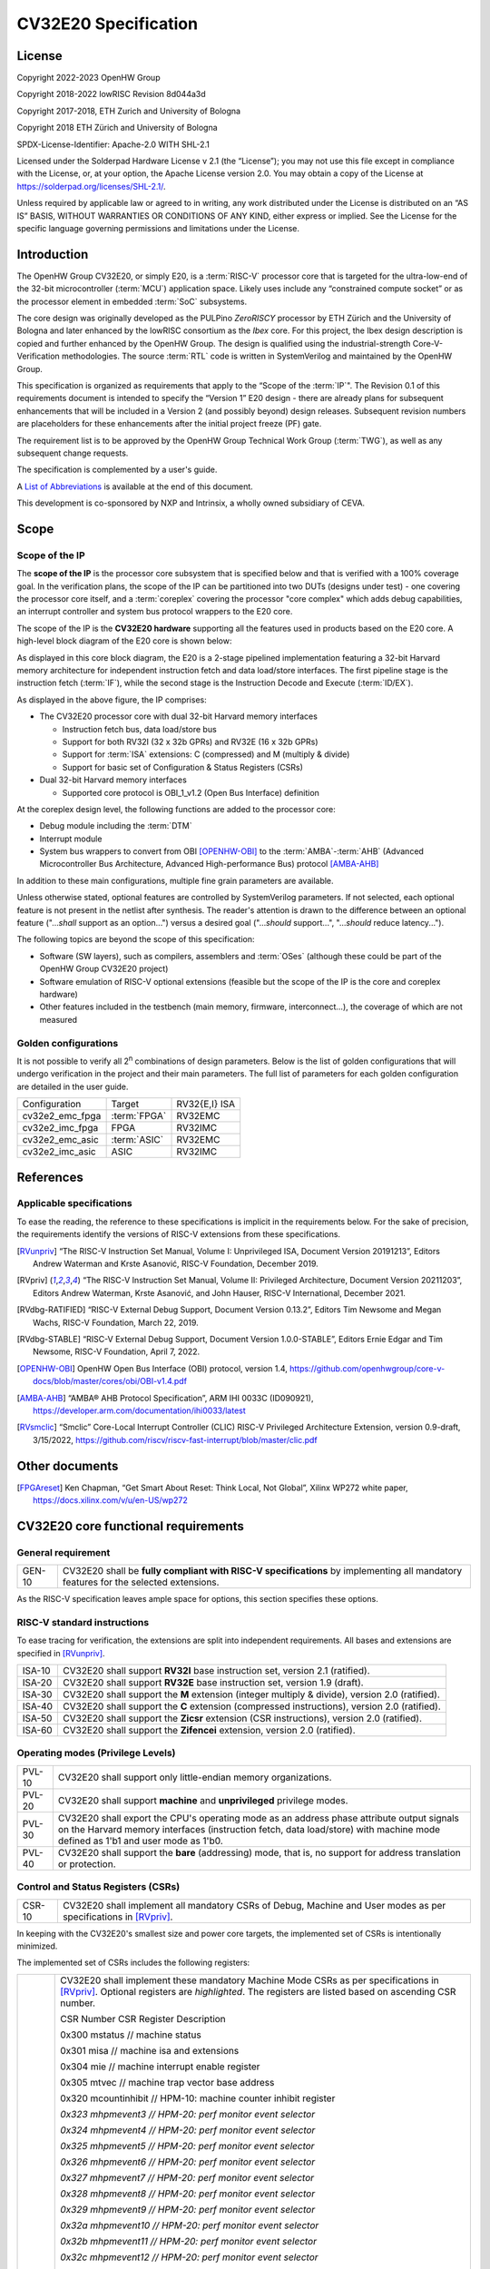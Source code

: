 =====================
CV32E20 Specification
=====================

License
=======

Copyright 2022-2023 OpenHW Group

Copyright 2018-2022 lowRISC Revision 8d044a3d

Copyright 2017-2018, ETH Zurich and University of Bologna

Copyright 2018 ETH Zürich and University of Bologna

SPDX-License-Identifier: Apache-2.0 WITH SHL-2.1

Licensed under the Solderpad Hardware License v 2.1 (the “License”); you
may not use this file except in compliance with the License, or, at your
option, the Apache License version 2.0. You may obtain a copy of the
License at https://solderpad.org/licenses/SHL-2.1/.

Unless required by applicable law or agreed to in writing, any work
distributed under the License is distributed on an “AS IS” BASIS,
WITHOUT WARRANTIES OR CONDITIONS OF ANY KIND, either express or implied.
See the License for the specific language governing permissions and
limitations under the License.

Introduction
============

The OpenHW Group CV32E20, or simply E20, is a :term:`RISC-V` processor core that
is targeted for the ultra-low-end of the 32-bit microcontroller (:term:`MCU`)
application space. Likely uses include any “constrained compute socket”
or as the processor element in embedded :term:`SoC` subsystems.

The core design was originally developed as the PULPino *ZeroRISCY*
processor by ETH Zürich and the University of Bologna and later enhanced
by the lowRISC consortium as the *Ibex* core. For this project, the Ibex
design description is copied and further enhanced by the OpenHW Group.
The design is qualified using the industrial-strength
Core-V-Verification methodologies. The source :term:`RTL` code is written in
SystemVerilog and maintained by the OpenHW Group.

This specification is organized as requirements that apply to the “Scope
of the :term:`IP`". The Revision 0.1 of this requirements document is intended
to specify the “Version 1” E20 design - there are already plans for
subsequent enhancements that will be included in a Version 2 (and
possibly beyond) design releases. Subsequent revision numbers are
placeholders for these enhancements after the initial project freeze
(PF) gate.

The requirement list is to be approved by the OpenHW Group Technical
Work Group (:term:`TWG`), as well as any subsequent change requests.

The specification is complemented by a user's guide.

A `List of Abbreviations`_ is available at the end of this document.

This development is co-sponsored by NXP and Intrinsix, a wholly owned
subsidiary of CEVA.

Scope
=====

Scope of the IP
---------------

The **scope of the IP** is the processor core subsystem that is
specified below and that is verified with a 100% coverage goal. In the
verification plans, the scope of the IP can be partitioned into two DUTs
(designs under test) - one covering the processor core itself, and a
:term:`coreplex` covering the processor "core complex" which adds
debug capabilities, an interrupt controller and system bus protocol
wrappers to the E20 core.

The scope of the IP is the **CV32E20 hardware** supporting all the
features used in products based on the E20 core. A high-level block
diagram of the E20 core is shown below:

.. image:: ../03_reference/images/blockdiagram.svg
  :alt: CV32E20 Blockdiagram

As displayed in this core block diagram, the E20 is a 2-stage pipelined
implementation featuring a 32-bit Harvard memory architecture for
independent instruction fetch and data load/store interfaces. The first
pipeline stage is the instruction fetch (:term:`IF`), while the second stage is
the Instruction Decode and Execute (:term:`ID/EX`).

As displayed in the above figure, the IP comprises:

-  The CV32E20 processor core with dual 32-bit Harvard memory interfaces

   -  Instruction fetch bus, data load/store bus

   -  Support for both RV32I (32 x 32b GPRs) and RV32E (16 x 32b GPRs)

   -  Support for :term:`ISA` extensions: C (compressed) and M (multiply &
      divide)

   -  Support for basic set of Configuration & Status Registers (CSRs)

-  Dual 32-bit Harvard memory interfaces

   -  Supported core protocol is OBI_1_v1.2 (Open Bus Interface)
      definition

At the coreplex design level, the following functions are added to the
processor core:

-  Debug module including the :term:`DTM`

-  Interrupt module

-  System bus wrappers to convert from OBI [OPENHW-OBI]_ to the
   :term:`AMBA`-:term:`AHB` (Advanced Microcontroller Bus Architecture, Advanced
   High-performance Bus) protocol [AMBA-AHB]_

In addition to these main configurations, multiple fine grain parameters
are available.

Unless otherwise stated, optional features are controlled by
SystemVerilog parameters. If not selected, each optional feature is not
present in the netlist after synthesis. The reader's attention is drawn
to the difference between an optional feature ("...\ *shall* support as
an option...") versus a desired goal ("...\ *should* support...",
"...\ *should* reduce latency...").

The following topics are beyond the scope of this specification:

-  Software (SW layers), such as compilers, assemblers and :term:`OSes`
   (although these could be part of the OpenHW Group CV32E20 project)

-  Software emulation of RISC-V optional extensions (feasible but the
   scope of the IP is the core and coreplex hardware)

-  Other features included in the testbench (main memory, firmware,
   interconnect…), the coverage of which are not measured

Golden configurations
---------------------

It is not possible to verify all 2\ :sup:`n` combinations of design
parameters. Below is the list of golden configurations that will undergo
verification in the project and their main parameters. The full list of
parameters for each golden configuration are detailed in the user guide.

+----------------------------+-----------------+----------------------+
| Configuration              | Target          | RV32{E,I} ISA        |
+----------------------------+-----------------+----------------------+
| cv32e2_emc_fpga            | :term:`FPGA`    | RV32EMC              |
+----------------------------+-----------------+----------------------+
| cv32e2_imc_fpga            | FPGA            | RV32IMC              |
+----------------------------+-----------------+----------------------+
| cv32e2_emc_asic            | :term:`ASIC`    | RV32EMC              |
+----------------------------+-----------------+----------------------+
| cv32e2_imc_asic            | ASIC            | RV32IMC              |
+----------------------------+-----------------+----------------------+

References
==========

Applicable specifications
-------------------------

To ease the reading, the reference to these specifications is implicit
in the requirements below. For the sake of precision, the requirements
identify the versions of RISC-V extensions from these specifications.

.. [RVunpriv] “The RISC-V Instruction Set Manual, Volume I: Unprivileged ISA,
   Document Version 20191213”, Editors Andrew Waterman and Krste Asanović,
   RISC-V Foundation, December 2019.

.. [RVpriv] “The RISC-V Instruction Set Manual, Volume II: Privileged
   Architecture, Document Version 20211203”, Editors Andrew Waterman,
   Krste Asanović, and John Hauser, RISC-V International, December 2021.

.. [RVdbg-RATIFIED] “RISC-V External Debug Support, Document Version
   0.13.2”, Editors Tim Newsome and Megan Wachs, RISC-V Foundation, March
   22, 2019.

.. [RVdbg-STABLE] “RISC-V External Debug Support, Document Version
   1.0.0-STABLE”, Editors Ernie Edgar and Tim Newsome, RISC-V Foundation,
   April 7, 2022.

.. [OPENHW-OBI] OpenHW Open Bus Interface (OBI) protocol, version 1.4,
   https://github.com/openhwgroup/core-v-docs/blob/master/cores/obi/OBI-v1.4.pdf

.. [AMBA-AHB] “AMBA® AHB Protocol Specification”, ARM IHI 0033C (ID090921),
   https://developer.arm.com/documentation/ihi0033/latest

.. [RVsmclic] “Smclic” Core-Local Interrupt Controller (CLIC) RISC-V
   Privileged Architecture Extension, version 0.9-draft, 3/15/2022,
   https://github.com/riscv/riscv-fast-interrupt/blob/master/clic.pdf

Other documents
===============

.. [FPGAreset] Ken Chapman, “Get Smart About Reset: Think Local, Not
   Global”, Xilinx WP272 white paper, https://docs.xilinx.com/v/u/en-US/wp272

CV32E20 core functional requirements
====================================

General requirement
-------------------

+--------+--------------------------------------------------------------+
| GEN-10 | CV32E20 shall be **fully compliant with RISC-V               |
|        | specifications** by implementing all mandatory features for  |
|        | the selected extensions.                                     |
+--------+--------------------------------------------------------------+

As the RISC-V specification leaves ample space for options, this section
specifies these options.

RISC-V standard instructions
----------------------------

To ease tracing for verification, the extensions are split into
independent requirements. All bases and extensions are specified in 
[RVunpriv]_.

+--------+---------------------------------------------------------------+
| ISA-10 | CV32E20 shall support **RV32I** base instruction set, version |
|        | 2.1 (ratified).                                               |
+--------+---------------------------------------------------------------+
| ISA-20 | CV32E20 shall support **RV32E** base instruction set, version |
|        | 1.9 (draft).                                                  |
+--------+---------------------------------------------------------------+
| ISA-30 | CV32E20 shall support the **M** extension (integer multiply & |
|        | divide), version 2.0 (ratified).                              |
+--------+---------------------------------------------------------------+
| ISA-40 | CV32E20 shall support the **C** extension (compressed         |
|        | instructions), version 2.0 (ratified).                        |
+--------+---------------------------------------------------------------+
| ISA-50 | CV32E20 shall support the **Zicsr** extension (CSR            |
|        | instructions), version 2.0 (ratified).                        |
+--------+---------------------------------------------------------------+
| ISA-60 | CV32E20 shall support the **Zifencei** extension, version 2.0 |
|        | (ratified).                                                   |
+--------+---------------------------------------------------------------+

Operating modes (Privilege Levels)
----------------------------------

+--------+--------------------------------------------------------------+
| PVL-10 | CV32E20 shall support only little-endian memory              |
|        | organizations.                                               |
+--------+--------------------------------------------------------------+
| PVL-20 | CV32E20 shall support **machine** and **unprivileged**       |
|        | privilege modes.                                             |
+--------+--------------------------------------------------------------+
| PVL-30 | CV32E20 shall export the CPU's operating mode as an address  |
|        | phase attribute output signals on the Harvard memory         |
|        | interfaces (instruction fetch, data load/store) with machine |
|        | mode defined as 1'b1 and user mode as 1'b0.                  |
+--------+--------------------------------------------------------------+
| PVL-40 | CV32E20 shall support the **bare** (addressing) mode, that   |
|        | is, no support for address translation or protection.        |
+--------+--------------------------------------------------------------+

Control and Status Registers (CSRs)
-----------------------------------

+--------+--------------------------------------------------------------+
| CSR-10 | CV32E20 shall implement all mandatory CSRs of Debug, Machine |
|        | and User modes as per specifications in [RVpriv]_.           |
+--------+--------------------------------------------------------------+

In keeping with the CV32E20's smallest size and power core targets, the
implemented set of CSRs is intentionally minimized.

The implemented set of CSRs includes the following registers:

+--------+--------------------------------------------------------------+
| CSR-20 | CV32E20 shall implement these mandatory Machine Mode CSRs as |
|        | per specifications in [RVpriv]_. Optional registers are      |
|        | *highlighted*. The registers are listed based on ascending   |
|        | CSR number.                                                  |
|        |                                                              |
|        | CSR Number CSR Register Description                          |
|        |                                                              |
|        | 0x300 mstatus // machine status                              |
|        |                                                              |
|        | 0x301 misa // machine isa and extensions                     |
|        |                                                              |
|        | 0x304 mie // machine interrupt enable register               |
|        |                                                              |
|        | 0x305 mtvec // machine trap vector base address              |
|        |                                                              |
|        | 0x320 mcountinhibit // HPM-10: machine counter inhibit       |
|        | register                                                     |
|        |                                                              |
|        | *0x323 mhpmevent3 // HPM-20: perf monitor event selector*    |
|        |                                                              |
|        | *0x324 mhpmevent4 // HPM-20: perf monitor event selector*    |
|        |                                                              |
|        | *0x325 mhpmevent5 // HPM-20: perf monitor event selector*    |
|        |                                                              |
|        | *0x326 mhpmevent6 // HPM-20: perf monitor event selector*    |
|        |                                                              |
|        | *0x327 mhpmevent7 // HPM-20: perf monitor event selector*    |
|        |                                                              |
|        | *0x328 mhpmevent8 // HPM-20: perf monitor event selector*    |
|        |                                                              |
|        | *0x329 mhpmevent9 // HPM-20: perf monitor event selector*    |
|        |                                                              |
|        | *0x32a mhpmevent10 // HPM-20: perf monitor event selector*   |
|        |                                                              |
|        | *0x32b mhpmevent11 // HPM-20: perf monitor event selector*   |
|        |                                                              |
|        | *0x32c mhpmevent12 // HPM-20: perf monitor event selector*   |
|        |                                                              |
|        | 0x340 mscratch // machine scratch register                   |
|        |                                                              |
|        | 0x341 mepc // machine exception program counter              |
|        |                                                              |
|        | 0x342 mcause // machine cause register                       |
|        |                                                              |
|        | 0x343 mtval // machine trap value register                   |
|        |                                                              |
|        | 0x344 mip // machine interrupt pending register              |
|        |                                                              |
|        | 0x7a0 tselect // trigger select register                     |
|        |                                                              |
|        | 0x7a1 tdata1 // trigger data register 1                      |
|        |                                                              |
|        | 0x7a2 tdata2 // trigger data register 2                      |
|        |                                                              |
|        | 0x7a3 tdata3 // trigger data register 3                      |
|        |                                                              |
|        | 0x7a8 mcontext // machine context register                   |
|        |                                                              |
|        | 0x7aa scontext // supervisor context register                |
|        |                                                              |
|        | 0x7b0 dcsr // debug control and status register              |
|        |                                                              |
|        | 0x7b1 dpc // debug pc register                               |
|        |                                                              |
|        | 0x7b2 dscratch0 // debug scratch register 0                  |
|        |                                                              |
|        | 0x7b3 dscratch1 // debug scratch register 2                  |
|        |                                                              |
|        | 0x7c0 cpuctrl // cpu control register                        |
|        |                                                              |
|        | 0xb00 mcycle // HPM-10: machine cycle counter                |
|        |                                                              |
|        | 0xb02 minstret // HPM-10: machine insts retired counter      |
|        |                                                              |
|        | *0xb03 mpmcounter3 // HPM-10: number of load/store cycles*   |
|        |                                                              |
|        | *0xb04 mpmcounter4 // HPM-10: number of inst fetch cycles*   |
|        |                                                              |
|        | *0xb05 mpmcounter5 // HPM-10: number of load cycles*         |
|        |                                                              |
|        | *0xb06 mpmcounter6 // HPM-10: number of store cycles*        |
|        |                                                              |
|        | *0xb07 mpmcounter7 // HPM-10: number of jump cycles*         |
|        |                                                              |
|        | *0xb08 mpmcounter8 // HPM-10: number of conditional br       |
|        | cycles*                                                      |
|        |                                                              |
|        | *0xb09 mpmcounter9 // HPM-10: number of cond br taken        |
|        | cycles*                                                      |
|        |                                                              |
|        | *0xb0a mpmcounter10 // HPM-10: number of return inst cycles* |
|        |                                                              |
|        | *0xb0b mpmcounter11 // HPM-10: number of wfi cycles*         |
|        |                                                              |
|        | *0xb0c mpmcounter12 // HPM-10: number of divide cycles*      |
|        |                                                              |
|        | 0xb80 mcycleh // HPM-10: upper word of mcycle                |
|        |                                                              |
|        | 0xb82 minstreth // HPM-10: upper word of minstret            |
|        |                                                              |
|        | *0xb83 mpmcounter3h // HPM-20: upper word of mpmcounter3*    |
|        |                                                              |
|        | *0xb84 mpmcounter4h // HPM-20: upper word of mpmcounter4*    |
|        |                                                              |
|        | *0xb85 mpmcounter5h // HPM-20: upper word of mpmcounter5*    |
|        |                                                              |
|        | *0xb86 mpmcounter6h // HPM-20: upper word of mpmcounter6*    |
|        |                                                              |
|        | *0xb87 mpmcounter7h // HPM-20: upper word of mpmcounter7*    |
|        |                                                              |
|        | *0xb88 mpmcounter8h // HPM-20: upper word of mpmcounter8*    |
|        |                                                              |
|        | *0xb89 mpmcounter9h // HPM-20: upper word of mpmcounter9*    |
|        |                                                              |
|        | *0xb8a mpmcounter10h // HPM-20: upper word of mpmcounter10*  |
|        |                                                              |
|        | *0xb8b mpmcounter11h // HPM-20: upper word of mpmcounter11*  |
|        |                                                              |
|        | *0xb8c mpmcounter12h // HPM-20: upper word of mpmcounter12*  |
|        |                                                              |
|        | 0xc00 cycle // unprivileged mode cycle, lower 32b            |
|        |                                                              |
|        | 0xc02 instret // unprivileged mode instret, lower 32b        |
|        |                                                              |
|        | 0xc80 cycleh // unprivileged mode cycle, upper 32b           |
|        |                                                              |
|        | 0xc82 instreth // unprivileged mode instret, upper 32b       |
|        |                                                              |
|        | 0xf11 mvendorid // machine vendor ID                         |
|        |                                                              |
|        | 0xf12 marchid // machine architecture ID                     |
|        |                                                              |
|        | 0xf13 mimpid // machine implementation ID                    |
|        |                                                              |
|        | 0xf14 mhartid // hardware thread ID                          |
+--------+--------------------------------------------------------------+

CSR hardware performance counters
---------------------------------

For the performance monitor counters, the default CSR configuration for
the CV32E20 core implements the two 64-bit cycle and
inst(ructions)ret(ired) counters along with the 32-bit mcountinhibit
register.

The 64-bit counters are accessed using CSRR instructions separately
reading the upper and lower 32-bit values. A 4-instruction loop can be
used to provide a fully coherent 64-bit register read that provides
protection against any “race condition” involving an overflow from the
lower order 32-bit register.

+--------+---------------------------------------------------------------+
| HPM-10 | CV32E20 shall implement the 64-bit mcycle and minstret        |
|        | standard performance counters (including their upper 32 bits  |
|        | counterparts mcycleh and minstreth) as per [RVpriv]_:         |
|        |                                                               |
|        | CSR Number PM Counter Description                             |
|        |                                                               |
|        | 0x320 mcountinhibit // machine-mode                           |
|        |                                                               |
|        | 0xb00 mcycle // machine mode cycle, lower 32 bits             |
|        |                                                               |
|        | 0xb02 minstret // machine mode instret, lower 32 bits         |
|        |                                                               |
|        | 0xb80 mcycleh // machine mode cycle, upper 32 bits            |
|        |                                                               |
|        | 0xb82 minstreth // machine mode instret, upper 32 bits        |
|        |                                                               |
|        | 0xc00 cycle // unprivileged mode cycle, lower 32b             |
|        |                                                               |
|        | 0xc02 instret // unprivileged mode instret, lower 32b         |
|        |                                                               |
|        | 0xc80 cycleh // unprivileged mode cycle, upper 32b            |
|        |                                                               |
|        | 0xc82 instreth // unprivileged mode instret, upper 32b        |
+--------+---------------------------------------------------------------+
| HPM-20 | CV32E20 should support 10 optional event counters             |
|        | (mhpmcounterX{h}) and their associated event selector         |
|        | (mhpmeventX) performance monitoring registers. *The default   |
|        | width of these registers is 32 bits*.                         |
|        |                                                               |
|        | These registers are intended to provide hardware performance  |
|        | monitoring capabilities in FPGA development targets (and/or   |
|        | ASIC SoC targets).                                            |
|        |                                                               |
|        | CSR Number PM Counter Description                             |
|        |                                                               |
|        | 0xb03 mhpmcounter3 // m-mode performance-monitoring counter 3 |
|        |                                                               |
|        | // NumCyclesLSU, lower 32 bits                                |
|        |                                                               |
|        | 0xb04 mphmcounter4 // m-mode performance-monitoring counter 4 |
|        |                                                               |
|        | // NumCyclesIF, lower 32 bits                                 |
|        |                                                               |
|        | 0xb05 mphmcounter5 // m-mode performance-monitoring counter 5 |
|        |                                                               |
|        | // NumLoads, lower 32 bits                                    |
|        |                                                               |
|        | 0xb06 mphmcounter6 // m-mode performance-monitoring counter 6 |
|        |                                                               |
|        | // NumStores, lower 32 bits                                   |
|        |                                                               |
|        | 0xb07 mphmcounter7 // m-mode performance-monitoring counter 7 |
|        |                                                               |
|        | // NumJumps, lower 32 bits                                    |
|        |                                                               |
|        | 0xb08 mphmcounter8 // m-mode performance-monitoring counter 8 |
|        |                                                               |
|        | // NumBranches, lower 32 bits                                 |
|        |                                                               |
|        | 0xb09 mphmcounter9 // m-mode performance-monitoring counter 9 |
|        |                                                               |
|        | // NumBranchesTaken, lower 32 bits                            |
|        |                                                               |
|        | 0xb0a mphmcounter10 // m-mode performance-monitoring counter  |
|        | 10                                                            |
|        |                                                               |
|        | // NumInstrRetC, lower 32 bits                                |
|        |                                                               |
|        | 0xb0b mphmcounter11 // m-mode performance-monitoring counter  |
|        | 11                                                            |
|        |                                                               |
|        | // NumCyclesWFI, lower 32 bits                                |
|        |                                                               |
|        | 0xb0c mphmcounter12 // m-mode performance-monitoring counter  |
|        | 12                                                            |
|        |                                                               |
|        | // NumCyclesDivWait, lower 32 bits                            |
|        |                                                               |
|        | 0xb83 mhpmcounter3h // m-mode performance-monitoring counter  |
|        | 3                                                             |
|        |                                                               |
|        | // NumCyclesLSU, upper 32 bits                                |
|        |                                                               |
|        | 0xb84 mphmcounter4h // m-mode performance-monitoring counter  |
|        | 4                                                             |
|        |                                                               |
|        | // NumCyclesIF, upper 32 bits                                 |
|        |                                                               |
|        | 0xb85 mphmcounter5h // m-mode performance-monitoring counter  |
|        | 5                                                             |
|        |                                                               |
|        | // NumLoads, upper 32 bits                                    |
|        |                                                               |
|        | 0xb86 mphmcounter6h // m-mode performance-monitoring counter  |
|        | 6                                                             |
|        |                                                               |
|        | // NumStores, upper 32 bits                                   |
|        |                                                               |
|        | 0xb87 mphmcounter7h // m-mode performance-monitoring counter  |
|        | 7                                                             |
|        |                                                               |
|        | // NumJumps, upper 32 bits                                    |
|        |                                                               |
|        | 0xb88 mphmcounter8h // m-mode performance-monitoring counter  |
|        | 8                                                             |
|        |                                                               |
|        | // NumBranches, upper 32 bits                                 |
|        |                                                               |
|        | 0xb89 mphmcounter9h // m-mode performance-monitoring counter  |
|        | 9                                                             |
|        |                                                               |
|        | // NumBranchesTaken, upper 32 bits                            |
|        |                                                               |
|        | 0xb8a mphmcounter10h // m-mode performance-monitoring counter |
|        | 10                                                            |
|        |                                                               |
|        | // NumInstrRetC, upper 32 bits                                |
|        |                                                               |
|        | 0xb8b mphmcounter11h // m-mode performance-monitoring counter |
|        | 11                                                            |
|        |                                                               |
|        | // NumCyclesWFI, upper 32 bits                                |
|        |                                                               |
|        | 0xb8c mphmcounter12h // m-mode performance-monitoring counter |
|        | 12                                                            |
|        |                                                               |
|        | // NumCyclesDivWait, upper 32 bits                            |
|        |                                                               |
|        | The mphmeventX registers are the event selectors and          |
|        | enable/disable the corresponding mphmcounterX registers. The  |
|        | association of the events with the mphmcounterX registers are |
|        | hardwired.                                                    |
|        |                                                               |
|        | CSR Number Event Selector Description: event ID/bit, reset    |
|        | value                                                         |
|        |                                                               |
|        | 0x323 mhpmevent3 // 3, 0x0000_0008                            |
|        |                                                               |
|        | 0x324 mphmevent4 // 4, 0x0000_0010                            |
|        |                                                               |
|        | 0x325 mphmevent5 // 5, 0x0000_0020                            |
|        |                                                               |
|        | 0x326 mphmevent6 // 6, 0x0000_0040                            |
|        |                                                               |
|        | 0x327 mphmevent7 // 7, 0x0000_0080                            |
|        |                                                               |
|        | 0x328 mphmevent8 // 8, 0x0000_0100                            |
|        |                                                               |
|        | 0x329 mphmevent9 // 9, 0x0000_0200                            |
|        |                                                               |
|        | 0x32a mphmevent10 // 10, 0x0000_0400                          |
|        |                                                               |
|        | 0x32b mphmevent11 // 11, 0x0000_0800                          |
|        |                                                               |
|        | 0x32c mphmevent12 // 12, 0x0000_1000                          |
+--------+---------------------------------------------------------------+

.. note::
   The Ibex documentation is incorrect/confusing about the optional
   presence of mpmcounter{11,12}. This specification assumes the Ibex
   documentation is simply incorrect for these 2 counters.

.. note::
   It should be mentioned that the event associated with 
   mphm{event,counter}11 has a different definition for the E20 core versus
   Ibex. This counter no longer tracks multiply cycles, but rather, the
   cycles when the core is quiescent in the 'wait for interrupt' state.  

Additional details on the CSRs are available in the user manual.

Interface requirements
======================

CV32E20 core memory bus
-----------------------

+--------+-------------------------------------------------------------+
| MEM-10 | CV32E20 core shall support a Harvard memory interface with  |
|        | two 32-bit OBI interfaces, one for instruction fetch and a  |
|        | second for data loads & stores. Each bus includes a 32-bit  |
|        | byte address and dual 32-bit buses for read and write data. |
|        | Data references support 8-bit byte, 16-bit halfword and     |
|        | 32-bit word elements.                                       |
+--------+-------------------------------------------------------------+

CV32E20 coreplex memory bus
---------------------------

+--------+-------------------------------------------------------------+
| MEM-20 | The CV32E20 coreplex shall support a Harvard memory         |
|        | interface with two 32-bit AMBA-AHB5 interfaces, one for     |
|        | instruction fetch and a second for data loads & stores.     |
|        | Each bus includes a 32-bit byte address and dual 32-bit     |
|        | buses for read and write data. Data references support      |
|        | 8-bit byte, 16-bit halfword and 32-bit word elements.       |
+--------+-------------------------------------------------------------+
| MEM-21 | The CV32E20 coreplex also shall support a 32-bit AMBA-AHB5  |
|        | interface from the debug module to allow real-time debug    |
|        | access to system memory.                                    |
+--------+-------------------------------------------------------------+
| MEM-30 | The CV32E20 coreplex shall support unaligned (also known as |
|        | *misaligned*) data accesses for the E20 core by generating  |
|        | 2 bus cycles to complete the memory reference. This         |
|        | capability requires individual byte strobes be supported in |
|        | the attached data memory.                                   |
|        |                                                             |
|        | If this capability cannot be supported, the coreplex shall  |
|        | support an optional hardware configuration where all        |
|        | unaligned data accesses are decomposed into combinations of |
|        | 8- and 16-bit transfers. This means the ‘worst-case' data   |
|        | unalignment may require 3 bus cycles (byte, halfword, byte) |
|        | to complete.                                                |
+--------+-------------------------------------------------------------+
| MEM-40 | The CV32E20 coreplex shall generate only SINGLE AHB         |
|        | transactions, that is, no BURST transactions are generated  |
|        | by the E20 core.                                            |
+--------+-------------------------------------------------------------+
| MEM-50 | The CV32E20 coreplex AHB5 bus protocol shall support the    |
|        | following design interface parameters:                      |
|        |                                                             |
|        | ADDR_WIDTH 32                                               |
|        |                                                             |
|        | DATA_WIDTH 32                                               |
|        |                                                             |
|        | HBURST_WIDTH 4                                              |
|        |                                                             |
|        | HPROT_WIDTH 4                                               |
|        |                                                             |
|        | HMASTER_WIDTH 0                                             |
+--------+-------------------------------------------------------------+
| MEM-60 | The CV32E20 coreplex AHB5 bus protocol shall not support    |
|        | signaling associated with exclusive accesses - this implies |
|        | the HEXCL and HEXOKAY control signals are not used.         |
+--------+-------------------------------------------------------------+
| MEM-70 | The CV32E20 coreplex AHB5 bus protocol shall encode the     |
|        | operating mode of every access using the {HNONSECURE,       |
|        | HPROT[1]} bus attribute signals defined as:                 |
|        |                                                             |
|        | if E20 core mode = user, then {HNONSECURE, HPROT[1]} =      |
|        | 2'b10                                                       |
|        |                                                             |
|        | if E20 core mode = supervisor, then {HNONSECURE, HPROT[1]}  |
|        | = 2'b11                                                     |
|        |                                                             |
|        | if E20 core mode = machine, then {HNONSECURE, HPROT[1]} =   |
|        | 2'b01                                                       |
+--------+-------------------------------------------------------------+
| MEM-80 | The CV32E20 coreplex AHB5 bus protocol shall implement a    |
|        | 4-bit HPROT[*] bus attribute control where HPROT[3:2] is    |
|        | hardwired to 2'b00.                                         |
+--------+-------------------------------------------------------------+

Debug
-----

+---------+------------------------------------------------------------+
| DBG-10  | CV32E20 shall implement the features outlined in Chapter 4 |
|         | of [RVdbg].                                                |
+---------+------------------------------------------------------------+

In addition, there can be an external debug module, not in the scope of
the IP.

Interrupts
----------

CLINT is the default interrupt controller in [RVpriv]_. It is limited to 
32 custom IRQs for RV32. A :term:`CLIC` [RVsmclic]_ supports up to 4.064
IRQs, but is not yet ratified at the time of specification. 

+---------+------------------------------------------------------------+
| IRQ-10  | CV32E20 shall implement interrupt handling registers as    |
|         | per the RISC-V privilege specification and interface with  |
|         | a :term:`CLINT` implementation.                            |
+---------+------------------------------------------------------------+
| IRQ-20  | CV32E20 shall implement one Non-Maskable Interrupt (NMI),  |
|         | which is triggered from an external signal. The            |
|         | corresponding excpection code is 32.                       |
+---------+------------------------------------------------------------+
| IRQ-30  | The NMI implemented by CV32E20 shall be resumable.         |
+---------+------------------------------------------------------------+

.. note::
   It should be noted that Ibex had implemented a custom mechanism for NMI 
   recovery. A standard RISC-V way of NMI recovery is in draft stage. In
   future, the custom mechanism could be reworked to follow the standard.

Coprocessor interface
---------------------

+--------+-------------------------------------------------------------+
| XIF-10 | For *subsequent* core implementations, CV32E20 shall        |
|        | support the coprocessor interface compliant with [CV-X-IF]  |
|        | to extend the supported instructions. The goal is a set of  |
|        | compatible interfaces between the CORE-V cores, for         |
|        | example, CV32E40{P,S,X}, CV32E20, …                         |
|        |                                                             |
|        | The initial version of CV32E20 shall not support the        |
|        | CV-X-IF coprocessor interface.                              |
+--------+-------------------------------------------------------------+

PPA targets
===========

These PPA targets will be updated when physical design monitoring is
integrated in the continuous integration flow.

+--------+-------------------------------------------------------------+
| PPA-10 | CV32E20 should be resource optimized for both ASIC and FPGA |
|        | targets.                                                    |
|        |                                                             |
|        | In general, the relative priority of the PPA metrics is     |
|        | Power > Area > Performance. The project needs to determine  |
|        | how much to measure and minimize power dissipation -        |
|        | core/coreplex area provides a general proxy for power with  |
|        | numerous caveats.                                           |
+--------+-------------------------------------------------------------+
| PPA-20 | CV32E20 should deliver more than x.y CoreMark/MHz           |
|        | performance when targeting RV32IMC for maximum performance, |
|        | for example, GCC -O3 compiler options and attached to zero  |
|        | wait-state instruction and data memories.                   |
|        |                                                             |
|        | This performance metric should be defined across multiple   |
|        | configuration variables like RV32{I,E}MC, compilers         |
|        | {GCC,LLVM} and compiler options {-O3, -Os/-Oz}. The core's  |
|        | operating environment is defined with attached zero         |
|        | wait-state instruction and data memories.                   |
+--------+-------------------------------------------------------------+
| PPA-30 | CV32E20 should operate at more than ? MHz in the            |
|        | CV32E20\_?\_fpga configuration on Kintex 7 FPGA technology. |
|        |                                                             |
|        | Metric details to be supplied later.                        |
+--------+-------------------------------------------------------------+
| PPA-50 | CV32E20 should operate at more than ? MHz in the            |
|        | CV32E20\_? configuration on 16-nm FFT technology in the     |
|        | worst-case frequency corner with the fastest threshold      |
|        | voltage.                                                    |
|        |                                                             |
|        | Metric details to be supplied later.                        |
+--------+-------------------------------------------------------------+

Physical design rules
---------------------

As different teams have different design rules and flows, and to ease
the integration in FPGA and ASIC design flows:

+---------+------------------------------------------------------------+
| PDR-10  | CV32E20 should have a configurable global reset signal:    |
|         | synchronous/asynchronous, active high/low.                 |
|         |                                                            |
|         | For asynchronous resets, the assertion edge is treated as  |
|         | an asynchronous event; the negation edge is treated as a   |
|         | *synchronous* event.                                       |
+---------+------------------------------------------------------------+
| PDR-20  | CV32E20 shall be a “super-synchronous” design with a       |
|         | single clock input and all sequential elements operating   |
|         | on the pos-edge of the clock.                              |
+---------+------------------------------------------------------------+
| PDR-40  | CV32E20 should not include multi-cycle paths.              |
+---------+------------------------------------------------------------+
| PDR-50  | CV32E20 should not include technology-dependent blocks.    |
|         |                                                            |
|         | If technology-dependent blocks are used, e.g., to improve  |
|         | PPA on certain targets, the equivalent                     |
|         | technology-independent block should be available. A design |
|         | parameter can be used to select between the                |
|         | implementations.                                           |
+---------+------------------------------------------------------------+
| PDR-60  | For certain FPGA targets, CV32E20 may remove the reset in  |
|         | the RTL code.                                              |
|         |                                                            |
|         | See [FPGAreset]_ for background information on this        |
|         | requirement.                                               |
+---------+------------------------------------------------------------+

List of Abbreviations
=====================

.. glossary::

   AHB
      Advanced High-performance Bus

   ALU
      Arithmetic/Logic Unit

   AMBA
      Arm(R)'s Advanced Microcontroller Bus Architecture 

   ASIC
      Application-Specific Integrated Circuit 

   AXI
      Advanced eXtensible Interface

   CLIC
      Core-Local Interrupt Controller

   CLINT
      RISC-V Privileged Specification Interrupt Controller

   coreplex
      Core Complex

   CSR
      Control and Status Register

   CV-X-IF
      Core-V Coprocessor (X) Interface

   DTM
      Debug Transport Module
      
   DUT
      Device Under Test
      
   FPGA
      Field Programmable Gate Array
   
   GPR(s)
      CPU General-Purpose Register(s)
   
   ID/EX
      Pipeline stage: Instruction Decode & Execute
      
   IF
      Pipeline stage: Instruction Fetch
      
   IP
      Intellectual Property
      
   ISA
      Instruction Set Architecture
   
   LSU
      CPU Load/Store Unit
      
   MCU
      Microcontroller
      
   MHz
      Megahertz
      
   MULT
      CPU Multiplier
      
   OBI
      Open Bus Interface protocol
   
   OSes
      Operating Systems
   
   PF
      Open Hardware Group Project Freeze 
      
   PLIC
      Platform-Level Interrupt Controller
      
   RISC-V
      5th generation of UC Berkeley reduced instruction set computing, pronounced as "risk-five" 
      
   RTL
      Register-Transfer Language
      
   SoC
      System on a Chip 
      
   TWG
      Technical Working Group
